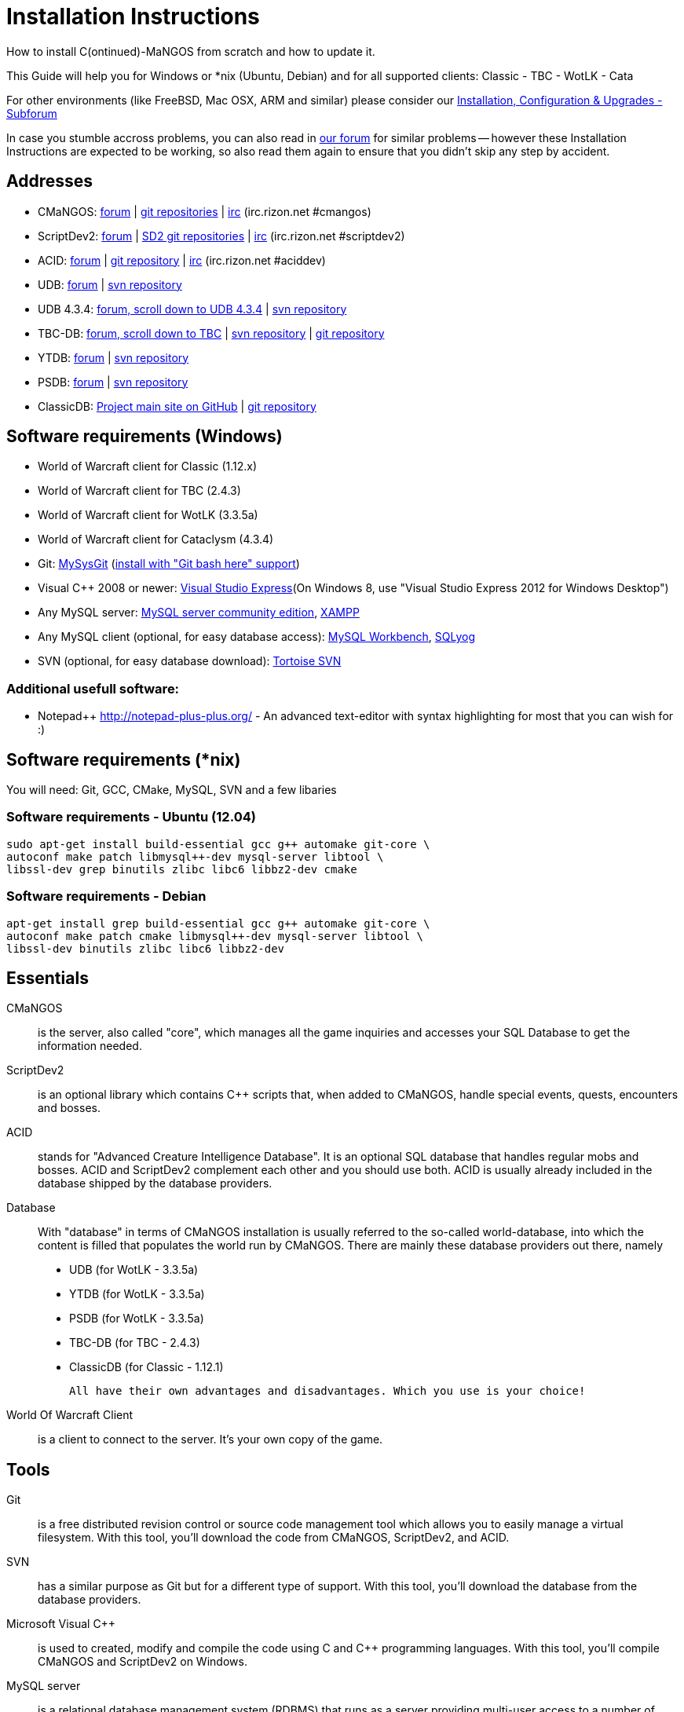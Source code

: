 Installation Instructions
=========================

How to install C(ontinued)-MaNGOS from scratch and how to update it.

This Guide will help you for Windows or *nix (Ubuntu, Debian) and for all supported clients: Classic - TBC - WotLK - Cata

For other environments (like FreeBSD, Mac OSX, ARM and similar) please consider our http://cmangos.net/forum-5.html[Installation, Configuration & Upgrades - Subforum]

In case you stumble accross problems, you can also read in http://cmangos.net/forum-5.html[our forum] for similar problems -- however these Installation Instructions are expected to be working, so also read them again to ensure that you didn't skip any step by accident.


Addresses
---------
- CMaNGOS: http://www.cmangos.net[forum] | https://github.com/cmangos[git repositories] | http://qchat.rizon.net/?channels=%23cmangos[irc] (irc.rizon.net #cmangos)
- ScriptDev2: http://www.scriptdev2.com[forum] | https://github.com/scriptdev2[SD2 git repositories] | http://qchat.rizon.net/?channels=%23scriptdev2[irc] (irc.rizon.net #scriptdev2)
- ACID: http://www.scriptdev2.com[forum] | https://github.com/scriptdev2/acid[git repository] | http://qchat.rizon.net/?channels=%23aciddev[irc] (irc.rizon.net #aciddev)
- UDB: http://udb.no-ip.org/index.php[forum] | https://svn.code.sf.net/p/unifieddb/code/[svn repository]
- UDB 4.3.4: http://udb.no-ip.org/index.php[forum, scroll down to UDB 4.3.4] | http://svn.code.sf.net/p/udb434/code/[svn repository]
- TBC-DB: http://udb.no-ip.org/index.php[forum, scroll down to TBC] | https://tbc-db.svn.sourceforge.net/svnroot/tbc-db[svn repository] | https://github.com/TBC-DB/Database[git repository]
- YTDB: http://ytdb.ru[forum] | http://svn2.assembla.com/svn/ytdbase/[svn repository]
- PSDB: http://project-silvermoon.forumotion.com/[forum] | http://subversion.assembla.com/svn/psmdb_wotlk/[svn repository]
- ClassicDB: https://github.com/classicdb[Project main site on GitHub] | https://github.com/classicdb/database[git repository]

Software requirements (Windows)
-------------------------------
- World of Warcraft client for Classic (1.12.x)
- World of Warcraft client for TBC (2.4.3)
- World of Warcraft client for WotLK (3.3.5a)
- World of Warcraft client for Cataclysm (4.3.4)

- Git: http://code.google.com/p/msysgit/downloads/list[MySysGit] (http://i49.tinypic.com/v45smh.jpg[install with "Git bash here" support])
- Visual C++ 2008 or newer: http://www.microsoft.com/express/Downloads/[Visual Studio Express](On Windows 8, use "Visual Studio Express 2012 for Windows Desktop")
- Any MySQL server: http://dev.mysql.com/downloads/mysql/[MySQL server community edition], http://www.apachefriends.org/en/xampp.html[XAMPP]
- Any MySQL client (optional, for easy database access): http://dev.mysql.com/downloads/workbench/[MySQL Workbench], http://code.google.com/p/sqlyog/downloads/list[SQLyog]
- SVN (optional, for easy database download): http://tortoisesvn.net/downloads[Tortoise SVN]

Additional usefull software:
~~~~~~~~~~~~~~~~~~~~~~~~~~~~
- Notepad++ http://notepad-plus-plus.org/[] - An advanced text-editor with syntax highlighting for most that you can wish for :)

Software requirements (*nix)
----------------------------
You will need: Git, GCC, CMake, MySQL, SVN and a few libaries

Software requirements - Ubuntu (12.04)
~~~~~~~~~~~~~~~~~~~~~~~~~~~~~~~~~~~~~~
----
sudo apt-get install build-essential gcc g++ automake git-core \
autoconf make patch libmysql++-dev mysql-server libtool \
libssl-dev grep binutils zlibc libc6 libbz2-dev cmake
----

Software requirements - Debian
~~~~~~~~~~~~~~~~~~~~~~~~~~~~~~
----
apt-get install grep build-essential gcc g++ automake git-core \
autoconf make patch cmake libmysql++-dev mysql-server libtool \
libssl-dev binutils zlibc libc6 libbz2-dev
----

Essentials
----------
CMaNGOS::
  is the server, also called "core", which manages all the game inquiries and accesses your SQL Database to get the information needed.

ScriptDev2::
  is an optional library which contains C++ scripts that, when added to CMaNGOS, handle special events, quests, encounters and bosses.

ACID::
  stands for "Advanced Creature Intelligence Database". It is an optional SQL database that handles regular mobs and bosses. ACID and ScriptDev2 complement each other and you should use both. ACID is usually already included in the database shipped by the database providers.

Database::
  With "database" in terms of CMaNGOS installation is usually referred to the so-called world-database, into which the content is filled that populates the world run by CMaNGOS.
  There are mainly these database providers out there, namely
  - UDB (for WotLK - 3.3.5a)
  - YTDB (for WotLK - 3.3.5a)
  - PSDB (for WotLK - 3.3.5a)
  - TBC-DB (for TBC - 2.4.3)
  - ClassicDB (for Classic - 1.12.1)

  All have their own advantages and disadvantages. Which you use is your choice!

World Of Warcraft Client::
  is a client to connect to the server. It's your own copy of the game.

Tools
-----
Git::
  is a free distributed revision control or source code management tool which allows you to easily manage a virtual filesystem. With this tool, you'll download the code from CMaNGOS, ScriptDev2, and ACID.

SVN::
   has a similar purpose as Git but for a different type of support. With this tool, you'll download the database from the database providers.

Microsoft Visual C++::
  is used to created, modify and compile the code using C and C++ programming languages. With this tool, you'll compile CMaNGOS and ScriptDev2 on Windows.

MySQL server::
  is a relational database management system (RDBMS) that runs as a server providing multi-user access to a number of databases. After you've created the databases and imported the data, they will contain your entire world for World of Warcraft.

MySQL client::
  allows you to connect to the MySQL server by providing an easy-to-use interface to import and change the data in the database.

IRC::
  is a simple chat system that is used by supporters and developers of CMaNGOS.

How things fit together
-----------------------
The following parts exist:

a. Server services: The binary files mangosd.exe and realmd.exe manage the communication with the client
b. World database: This database is filled by the database provider and contains content like NPCs, quests and objects
c. Characters database: Contains the information about characters like player-name, level and items
d. Realmd database: This database contains account-information (account-name, password and such)
e. Client: Which will, with adapted realmlist, connect to your server

Get the remote data to your system
----------------------------------
We personally use some directory structure to be able to keep overview of things we have. For this guide we will assume that you will use C:\Mangos (for windows) as base directory under which you put everything.

For *nix, create a new user to run your mangos server under
++useradd -m -d /home/mangos -c "MANGoS" -g mangos mangos++

For *nix, this guide assumes you will use /home/mangos as a base folder under which you will put everything.

For Windows all shell commands are expected to be typed from a "Git bash" started from the C:\Mangos directory. To do so, right-click onto C:\Mangos in the windows explorer, and select "Git bash here" from the context menu.

Clone CMaNGOS
~~~~~~~~~~~~~
After having opened Git bash, simply type:

++git clone git://github.com/cmangos/mangos-wotlk.git mangos++

Versions for different clients:
-------------------
git clone git://github.com/cmangos/mangos-classic.git mangos
git clone git://github.com/cmangos/mangos-tbc.git mangos
git clone git://github.com/cmangos/mangos-cata.git mangos
-------------------

And submit this git command with return. This will take a little time, but after you will have created a subdirectory into C:\Mangos named "mangos" into which the CMaNGOS sources are cloned.

Clone ScriptDev2
~~~~~~~~~~~~~~~~
++git clone git://github.com/scriptdev2/scriptdev2.git mangos/src/bindings/ScriptDev2++

Versions for different clients:
-------------------
git clone git://github.com/scriptdev2/scriptdev2-classic.git mangos/src/bindings/ScriptDev2
git clone git://github.com/scriptdev2/scriptdev2-tbc.git mangos/src/bindings/ScriptDev2
git clone git://github.com/scriptdev2/scriptdev2-cata.git mangos/src/bindings/ScriptDev2
-------------------

Clone ACID
~~~~~~~~~~
++git clone git://github.com/scriptdev2/acid.git++

Versions for different clients:
-------------------
git clone -b classic git://github.com/scriptdev2/acid.git
git clone -b tbc git://github.com/scriptdev2/acid.git
git clone -b cata git://github.com/scriptdev2/acid.git
-------------------

This is considered optional, as ACID is usually included by the database providers.

Get the world-database stuff
~~~~~~~~~~~~~~~~~~~~~~~~~~~~
UDB (WotLK)
^^^^^^^^^^^
*On Windows*

* Open C:\Mangos in the explorer, right-click on the right hand side
* Select "Tortoise SVN Checkout" from the context menu.
* (All versions) Insert as SVN-URL: ++https://unifieddb.svn.sourceforge.net/svnroot/unifieddb++
* (Latest version) Insert as SVN-URL: ++https://unifieddb.svn.sourceforge.net/svnroot/unifieddb/trunk++

*On *nix:*

++svn co https://svn.code.sf.net/p/unifieddb/code/trunk/ unifieddb++

++unzip unifieddb/Full_DB/UDB_*.zip -d unifieddb/Full_DB/++

This will create a new folder (likely C:\Mangos\unifieddb) in which UDB SQL-files are located

UDB 4.3.4(CATA)
^^^^^^^^^^^^^^^
*On Windows*

* Open C:\Mangos in the exporer, right-click on the right hand side
* Select "Tortoise SVN Checkout" from the context menu.
* Insert as SVN-URL: ++http://svn.code.sf.net/p/udb434/code/++

*On *nix*

++svn co http://svn.code.sf.net/p/udb434/code/++

This will create a new folder (likely C:\Mangos\udb434) in which UDB 4.3.4 SQL-files are located.

TBC-DB (TBC)
^^^^^^^^^^^
*On Windows*
Using SVN repository:
* Open C:\Mangos in the exporer, right-click on the right hand side
* Select "Tortoise SVN Checkout" from the context menu.
* Insert as SVN-URL: ++http://svn.code.sf.net/p/tbc-db/code/++

Or using Git repository:
* Open C:\Mangos with git bash.
* ++git clone git://github.com/TBC-DB/Database.git tbc-db++

*On *nix*
Using SVN repository:
++svn co http://svn.code.sf.net/p/tbc-db/code/++
Or using Git repository
++git clone git://github.com/TBC-DB/Database.git tbc-db++

This will create a new folder (likely C:\Mangos\tbc-db) in which TBC-DB SQL-files are located.

YTDB (WotLK)
^^^^^^^^^^^^
*On Windows*

* Open C:\Mangos in the explorer, right-click on the right hand side
* Select "Tortoise SVN Checkout" from the context menu.
* Insert as SVN-URL: ++http://svn2.assembla.com/svn/ytdbase/++

*On *nix*

++svn co http://svn2.assembla.com/svn/ytdbase/++

This will create a new folder (likely C:\Mangos\ytdbase) in which YTDB SQL-files are located.

PSDB (WotLK)
^^^^^^^^^^^^
*On Windows*

* Open C:\Mangos in the explorer, right-click on the right hand side
* Select "Tortoise SVN Checkout" from the context menu.
* Insert as SVN-URL: ++http://svn.assembla.com/svn/psmdb_wotlk/++

*On *nix*

++svn co http://svn.assembla.com/svn/psmdb_wotlk/++

This will create a new folder (likely C:\Mangos\psmdb_wotlk) in which PSDB SQL-files are located.

ClassicDB (Classic)
^^^^^^^^^^^^^^^^^^^

* Open C:\Mangos with git bash.
* ++git clone git://github.com/classicdb/database.git classicdb++

This will create a new subfolder "classicdb" in which the ClassicDB SQL-files are located.

Directory structure
~~~~~~~~~~~~~~~~~~~

Now you should have the following subfolders:

- mangos (containing the sources of CMaNGOS and optionally ScriptDev2)
- acid (containing the content of ACID, this is optional)
- unifieddb OR ytdbase OR psmdb_wotlk OR tbc-db OR classicdb containing the content of your database-provider

For windows we suggest creating an additional "run" folder, on *nix this can be useful if you don't want to install to /opt or so

- run

For *nix or cmake compile we suggest creating an additional "build" folder, this is not required for Visual C++

- build

Compiling CMaNGOS and ScriptDev2
--------------------------------
Compiling CMaNGOS (Windows)
~~~~~~~~~~~~~~~~~~~~~~~~~~~
* Go to your C:\Mangos\mangos\win folder
* Open the "sln" file that fits your version of Visual C++
  - mangosdVC110.sln for Visual C++ 2012
  - mangosdVC100.sln for Visual C++ 2010
  - mangosdVC90.sln for Visual C++ 2008
* Wait for Visual C++ to finish loading.
* Open the menu "Build" -> "Configuration Manager"
  - Choose "Release" in the drop down box for "Active Solution Configuration"
  - The drop down box "Active Solution Platform" should already be set to "Win32"
  - Close the window
* Click the menu "Build" -> "Build Solution"
  - This will take some time.
  - You might get some warning messages. Don't worry about it, that's normal.
  - You must not get any error messages, although if you do so, you could click the menu "Build" -> "Clean Solution" to restart the compile. If you cannot solve an error, please use the official forums or IRC channels to ask for help

Compiling ScriptDev2 (Windows)
~~~~~~~~~~~~~~~~~~~~~~~~~~~~~~
* Go to your C:\Mangos\mangos\src\bindings\ScriptDev2 folder
* Open the "sln" file that fits your version of Visual C++
  - scriptVC110.sln for Visual C++ 2012
  - scriptVC100.sln for Visual C++ 2010
  - scriptVC90.sln for Visual C++ 2008
* Wait for Visual C++ to finish loading.
* Open the menu "Build" -> "Configuration Manager"
  - Choose "Release" in the drop down box for "Active Solution Configuration"
  - The drop down box "Active Solution Platform" should already be set to "Win32"
  - Close the window
* Click the menu "Build" -> "Build Solution"

Compiling CMaNGOS and ScriptDev2 (*nix)
~~~~~~~~~~~~~~~~~~~~~~~~~~~~~~~~~~~~~~~
* Go to your /home/mangos folder
* Enter the build folder: ++cd build++
* Invoke ++cmake ../mangos++, suggested options are:
  - ++-DCMAKE_INSTALL_PREFIX=\../mangos/run++ to install into the "run" subfolder of /home/mangos folder, otherwise this will install to /opt/mangos
  - ++-DPDC=1++ to compile with PCH mode (much faster after updates)
  - ++-DDEBUG=0++ to remove debug mode from compiling
  - *IMPORTANT* ++-DINCLUDE_BINDINGS_DIR=ScriptDev2++ to include ScriptDev2
  - *example:* ++cmake ../mangos -DCMAKE_INSTALL_PREFIX=\../mangos/run -DINCLUDE_BINDINGS_DIR=ScriptDev2++
* Invoke ++make++ to compile CMaNGOS (and ScriptDev2 if installed and included in cmake)
* Invoke ++make install++ to install to your "run" directory

Install CMaNGOS binary files
----------------------------
* Transfer the files from your compile folder (C:\Mangos\mangos\bin\Win32_Release) into C:\Mangos\run
* Go to C:\Mangos\mangos\src\mangosd and copy "mangosd.conf.dist.in" to C:\Mangos\run and rename it to "mangosd.conf"
* Go to C:\Mangos\mangos\src\realmd and copy "realmd.conf.dist.in" to C:\Mangos\run and rename it to "realmd.conf"
* Go to C:\Mangos\mangos\src\bindings\ScriptDev2 and copy "scriptdev2.conf.dist.in" to C:\Mangos\run and rename it to "scriptdev2.conf"
* Go to :C\Mangos\mangos\src\game\AuctionHouseBot and copy "ahbot.conf.dist.in" to C:\Mangos\run and rename it to "ahbot.conf"

On *nix this is partly done with the ++make install++ command (from the build directory).

You will however still need to manually rename/copy the .conf.dist files to .conf files.

Extract files from the client
-----------------------------
* Copy the content of C:\Mangos\mangos\contrib\extractor_binary\ into your C:\World of Warcraft folder
* Run ExtractResources.sh from your C:\World of Warcraft.
+
For this you can open a "Git Bash" on your C:\World of Warcraft folder and type ++ExtractResources.sh++
+
Depending on your installation settings, a simple double click onto the "ExtractResources.sh" file from your explorer might also work
+
You must extract DBC/maps and vmaps for CMaNGOS to work, mmaps are optional (and take very long)

* When finish, move the folders maps, dbc and vmaps - optionally mmaps - that have been created in your  C:\World of Warcraft to your C:\Mangos\run (the buildings folder is not required and can be deleted)

On *nix this step is more complicated, it is actually suggested to extract the client files from a Windows system.
You need to copy them (by default configuration) into the directory into which you installed CMaNGOS:

++/mangos/run/bin++

Install databases
-----------------
For this section it is assumed you have already installed your MySQL server, and have a password for "root" user. To make use of some additional installation helper scripts it is HIGHLY suggested when installing MYSQL you include the command path to the BIN folder (Option during Install).

Create empty databases
~~~~~~~~~~~~~~~~~~~~~~
Either use a GUI tool for mysql and open the SQL-files, or do it by command-line as this guide shows.

From the C:\Mangos folder invoke (in Git bash):

* ++mysql -uroot -p < mangos/sql/create_mysql.sql++
+
And enter your password in the following dialogue (similar in all other next steps)
+
This will create a user (name mangos, password mangos) with rights to the databases "mangos" (world-db), characters and realmd

* ++mysql -uroot -p < mangos/src/bindings/ScriptDev2/sql/scriptdev2_create_database.sql++
+
This will create the database "scriptdev2" which can be used by the "mangos" user created with the commands above

* ++mysql -uroot -p scriptdev2 < mangos/src/bindings/ScriptDev2/sql/scriptdev2_create_structure_mysql.sql++

Initialize Mangos database (necessary if using YTDB):
~~~~~~~~~~~~~~~~~~~~~~~~~~~
From the C:\Mangos folder invoke (in Git bash):

* ++mysql -uroot -p mangos < mangos/sql/mangos.sql++
+
This will create and fill the Mangos database with some values.

Initialize characters database:
~~~~~~~~~~~~~~~~~~~~~~~~~~~~~~~
From the C:\Mangos folder invoke (in Git bash):

* ++mysql -uroot -p characters < mangos/sql/characters.sql++
+
This will create an empty characters database.

Initialize realmd database:
~~~~~~~~~~~~~~~~~~~~~~~~~~~
From the C:\Mangos folder invoke (in Git bash):

* ++mysql -uroot -p realmd < mangos/sql/realmd.sql++
+
This will create an empty realmd database.

Fill world database:
~~~~~~~~~~~~~~~~~~~~
*Support for UDB.*

* Unzip the zip file in C:\Mangos\unifieddb\trunk\Full_DB

From the C:\Mangos folder invoke (in Git bash or depending on installation with double-click!)

* ++cd unifieddb/trunk++
* ++InstallFullUDB.sh++
+
This will create a config file named "InstallFullUDB.config", looking like:
+
-----------------------
####################################################################################################
# This is the config file for the 'InstallFullUDB.sh' script
#
# You need to insert
#   DATABASE:     Your database
#   USERNAME:     Your username
#   PASSWORD:     Your password
#   CORE_PATH:    Your path to core's directory (OPTIONAL: Use if you want to apply remaining core updates automatically)
#   SD2_UPDATES:  If you want to disable adding ScriptDev2 updates (Has only meaning if CORE_PATH above is set
#   MYSQL:        Your mysql command (usually mysql)
#
####################################################################################################

## Define the database in which you want to add clean UDB
DATABASE="mangos"

## Define your username
USERNAME="mangos"

## Define your password (It is suggested to restrict read access to this file!)
PASSWORD="mangos"

## Define the path to your core's folder (This is optional)
##   If set the core updates located under sql/updates from this mangos-directory will be added automatically
CORE_PATH=""

## Include ScriptDev2 updates? (If set, the SD2-Updates are expected to be located in the place defined at CORE_PATH)
##   NOTE: They are only applied if CORE_PATH is set!
##   Set to 0 if you want core updates BUT no SD2-updates
SD2_UPDATES="1"

## Define your mysql programm if this differs
MYSQL="mysql"

# Enjoy using the tool
-----------------------

* Change configuration in any text-editor
+
With the default configuration, you only need to change CORE_PATH to:
+
-----------------------
CORE_PATH="/c/Mangos/mangos"
(for *nix /home/mangos/mangos)
-----------------------
*
You may actually have to set ++CORE_PATH="../../mangos"++ (assuming default paths from this guide), if the tilde is not properly resolved into your home folder path, causing InstallFullUDB.sh to complain about not finding "/home/mangos/mangos". Tested on openSUSE 12.3.

* Now the helper tool is configured, and you only need to run the helper script, whenever you want to set your world database to a clear state!
* ++InstallFullUDB.sh++
+
And check the output if the database could be set up correctly. If the helper script complains about not finding the config file, just open InstallFullUDB.sh in a text editor and set 
+
-----------------
CONFIG_FILE="./InstallFullUDB.config
-----------------

* You can now run the script again, and it should start filling your world database.

* ++cd ../..++

*Support for PSDB.*

* Execute PSDB_Installer in psmdb_wotlk svn folder.
* Type your info when prompted.
* You can also edit PSDB_Installer.bat for quick re-install of PSDB & Scriptdev2 DB by changing "set   quick=on" & "set pass=".
+
Example of PSDB_Installer.bat:
+
-----------------------
####################################################################################################
8888888b.   .d8888b.  8888888b.  888888b.  (LK)
888   Y88b d88P  Y88b 888  "Y88b 888  "88b
888    888 Y88b.      888    888 888  .88P
888   d88P  "Y888b.   888    888 8888888K.
8888888P"      "Y88b. 888    888 888  "Y88b
888              "888 888    888 888    888
888        Y88b  d88P 888  .d88P 888   d88P
888         "Y8888P"  8888888P"  8888888P"

Credits to: Factionwars, Nemok and BrainDedd

What is your MySQL host name?           [localhost]   :
What is your MySQL user name?           [root]        : 
What is your MySQL password?            [ ]           : 
What is your MySQL port?                [3306]        :
What is your World database name?       [mangos]      : 
What is your ScriptDev2 database name?  [scriptdev2]  : 
What is your Characters database name?  [characters]  : 
What is your Realmd database name?      [realmd]      :

This will wipe out your current World database and replace it.
Do you wish to continue? (y/n) 

This will wipe out your current ScriptDev2 database and replace it.
Do you wish to continue? (y/n) 

This will wipe out your current Characters database and replace it.
Do you wish to continue? (y/n) 

This will wipe out your current Realm database and replace it.
Do you wish to continue? (y/n) 

This will optimize your current database.
Do you wish to continue? (y/n)
####################################################################################################
-----------------------
*Support for YTDB Needed.*
*Support for TBCDB Needed.*

*Support for ClassicDB.*

* Enter your classicDB directory (by default 'C:\Mangos')
* Invoke
+
++ cd classicdb ++
+
++ ./InstallFullDB.sh ++

* Edit the created conf file ++InstallFullDB.config++. See above on Installing UDB for explanation of the options.
* Rerun the installer script, invoke
+
++ ./InstallFullDB.sh ++

* Exit the classicDB directory with
+
++ cd .. ++

Also consider https://github.com/classicdb/database/blob/classic/README.mdown for further information.


Fill ScriptDev2 database:
~~~~~~~~~~~~~~~~~~~~~~~~~
* Invoke ++mysql -uroot -p scriptdev2 < mangos/src/bindings/ScriptDev2/sql/scriptdev2_script_full.sql++

Fill ACID to world-database:
~~~~~~~~~~~~~~~~~~~~~~~~~~~~
This is considered optional, as ACID is usually included by the database providers.

But if you prefer bleeding edge, invoke (from C:\Mangos)

* ++mysql -uroot -p mangos < acid/acid_wotlk.sql++

Basic concept of database filling
---------------------------------
The database providers provide

A full-dump release file::
  This file contains the whole database content of one point
Updatepacks::
  An updatepack consist of
  - collected core updates for the mangos (world) database
  - collected core updates for the characters database
  - collected core updates for the realmd database
  - content fixes

So you need to:

* Apply the latest release file
* Apply all following updatepack files (always corepatches before updatepacks)
* Apply the remaining updates from the core (located in C:\Mangos\mangos\sql\updates

Configuring CMaNGOS
--------------------
This part should be an extra wiki-page: Meaning of config files from mangos/sd2

With the default installations, you should get a working environment out of the box :)

(OPTIONAL) Update *.conf files
~~~~~~~~~~~~~~~~~~~~~~~~~~~~~~

You will need to manually update the configuration files within your "run" directory (ie C:\Mangos\run ).

The files are:
* mangosd.conf: Holds configuration for the mangosd executable
* realmd.conf: Holds configuration for the realmd exectuable
* scriptdev2.conf: Holds configuration for ScriptDev2's settings
* (Very optional) ahbot.conf: Holds configuration for AHBot (by default disabled)

Most important to configure are the database settings. You will need this if you decided to use a different password/user then the "default" combination of mangos/mangos.

These settings are relatively self-explaining, you should look for the settings of "LoginDatabaseInfo", "WorldDatabaseInfo", "CharacterDatabaseInfo" and "ScriptDev2DatabaseInfo" (no file contains all of these options)


(OPTIONAL) Update realmd.realmlist
~~~~~~~~~~~~~~~~~~~~~~~~~~~~~~~~~~

You need to change this only if you changed the mangosd.conf settings "WorldServerPort" or "RealmID"

This information is required so that the realmd "knows" to which mangosd he should forward a player after authentification

Apply code to realmd database, adapt to your wishes
---------------------
DELETE FROM realmlist WHERE id=1;
INSERT INTO realmlist (id, name, address, port, icon, realmflags, timezone, allowedSecurityLevel) VALUES
('1', 'MaNGOS', '127.0.0.1', '8085', '1', '0', '1', '0');
---------------------

Where of course the data must match the configs:

* port (above 8085) must match the value in the mangosd.conf (Config option: "WorldServerPort")
* id (above 1) must match the value in the mangosd.conf (Config option: "RealmID") 

Configuring your WoW-Client
---------------------------
* Copy C:\World Of Warcraft\Data\enEN\realmlist.wtf to realmlist.old within the same folder
+
Your locale folder may be named differently according to your region ("enUS", "enGB", "frFR", "deDE", etc)
* Open realmlist.wtf in Notepad and change the contents to the following:
+
-------------
set realmlist 127.0.0.1
-------------

*Always use the wow.exe and NOT the launcher to start your WoW-Client*

Additional settings for Cata client:
~~~~~~~~~~~~~~~~~~~~~~~~~~~~~~~~~~~~

You should:

1. Use a patched wow.exe
2. Add ++set patchlist localhost++ line in addition to realmlist line in realmlist.wtf
3. Delete or rename wow.mfil and wow.tfil files

Running your Server
-------------------
Launch C:\Mangos\run\mangosd.exe and C:\Mangos\run\realmd.exe
On *nix run the corresponding binary files

++/home/mangos/mangos/run/bin/mangosd -c /home/mangos/mangos/run/etc/mangosd.conf -a /home/mangos/mangos/run/etc/ahbot.conf++

++/home/mangos/mangos/run/bin/realmd -c /home/mangos/mangos/run/etc/realmd.conf++

Tip1:don't run mangosd or realmd as root
++su mangos++

Tip2:you can run mangosd and realmd in separate screens

++exec screen -dmS mangosd /home/mangos/mangos/run/bin/mangosd -c /home/mangos/mangos/run/etc/mangosd.conf -a /home/mangos/mangos/run/etc/ahbot.conf++

++exec screen -dmS realmd /home/mangos/mangos/run/bin/realmd -c /home/mangos/mangos/run/etc/realmd.conf++


Creating first account:
-----------------------
* Once everything in mangosd has loaded, here are some commands you can use.
+
In your Mangosd window, there is tons of text; not to worry, keep typing anyway, it doesn't matter

* Creating the actual account
+
account create [username] [password]
+
Example: ++account create MyNewAccount MyPassword++

* Enabling expansions for a user
+
account set addon [username] [0 to 3]
+
0) Basic version
+
1) The Burning Crusade
+
2) Wrath of the Lich King
+
3) Cataclysm
+
Example: ++account set addon MyNewAccount 2++

* Changing GM levels
+
account set gmlevel [username] [0 to 3]
+
0) Player
+
3) Administrator
+
Example: ++account set gmlevel MyNewAccount 3++

* Shutdown your server
+
++.server shutdown [delay]++
+
The delay is the number of seconds

First login:
------------

*Always use the wow.exe and NOT the launcher to start your WoW-Client*

Start your WoW-Client with the wow.exe and login with your previously created account name (NOT email) and password.

Note that if this account is GM-Account, you can use lots of nice commands to get around, (remark the . with which they all start) ie:

* .tele <location>
* .lookup
* .npc info and .npc aiinfo
* .modify aspeed <rate>
* .gm fly on


*Enjoy running and messing with your CMaNGOS server!*